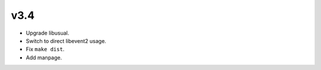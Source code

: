 
v3.4
====

* Upgrade libusual.
* Switch to direct libevent2 usage.
* Fix ``make dist``.
* Add manpage.

